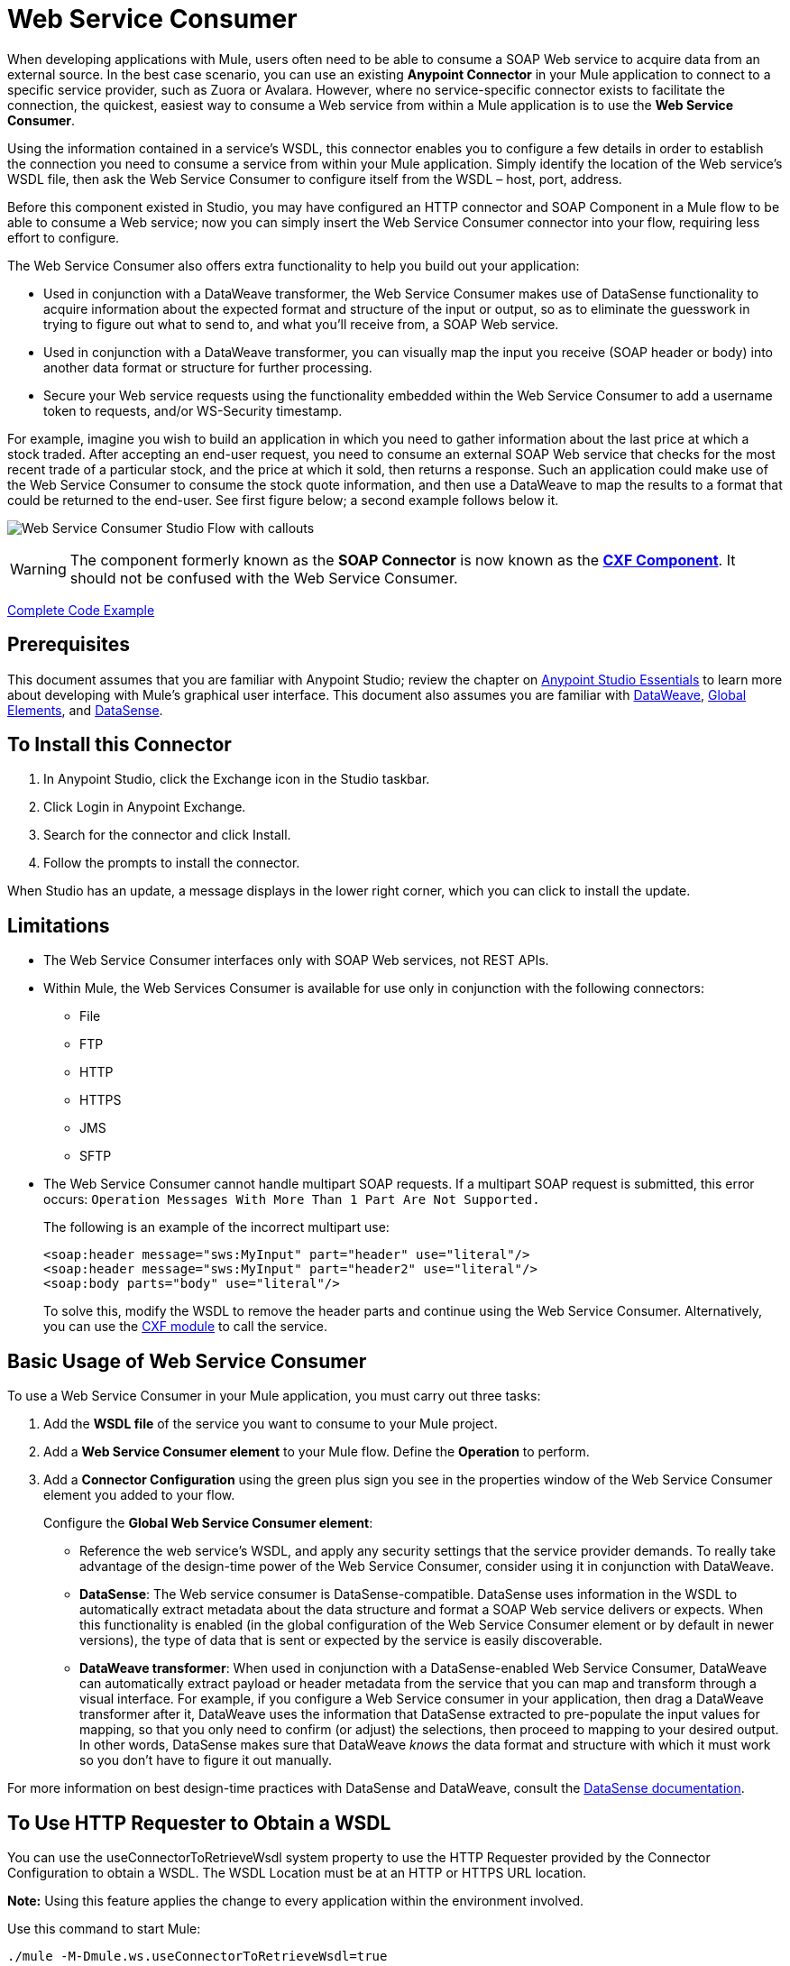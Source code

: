 = Web Service Consumer
:keywords: anypoint studio, studio, connector, endpoint, web service, soap, wsdl

When developing applications with Mule, users often need to be able to consume a SOAP Web service to acquire data from an external source. In the best case scenario, you can use an existing *Anypoint Connector* in your Mule application to connect to a specific service provider, such as Zuora or Avalara. However, where no service-specific connector exists to facilitate the connection, the quickest, easiest way to consume a Web service from within a Mule application is to use the *Web Service Consumer*.

Using the information contained in a service's WSDL, this connector enables you to configure a few details in order to establish the connection you need to consume a service from within your Mule application. Simply identify the location of the Web service's WSDL file, then ask the Web Service Consumer to configure itself from the WSDL – host, port, address.  

Before this component existed in Studio, you may have configured an HTTP connector and SOAP Component in a Mule flow to be able to consume a Web service; now you can simply insert the Web Service Consumer connector into your flow, requiring less effort to configure. 

The Web Service Consumer also offers extra functionality to help you build out your application:

* Used in conjunction with a DataWeave transformer, the Web Service Consumer makes use of DataSense functionality to acquire information about the expected format and structure of the input or output, so as to eliminate the guesswork in trying to figure out what to send to, and what you'll receive from, a SOAP Web service.
* Used in conjunction with a DataWeave transformer, you can visually map the input you receive (SOAP header or body) into another data format or structure for further processing.
* Secure your Web service requests using the functionality embedded within the Web Service Consumer to add a username token to requests, and/or WS-Security timestamp.

For example, imagine you wish to build an application in which you need to gather information about the last price at which a stock traded. After accepting an end-user request, you need to consume an external SOAP Web service that checks for the most recent trade of a particular stock, and the price at which it sold, then returns a response. Such an application could make use of the Web Service Consumer to consume the stock quote information, and then use a DataWeave to map the results to a format that could be returned to the end-user. See first figure below; a second example follows below it.

image:first_diagram.png[Web Service Consumer Studio Flow with callouts]

[WARNING]
The component formerly known as the *SOAP Connector* is now known as the *link:/mule-user-guide/v/3.8/cxf-component-reference[CXF Component]*. It should not be confused with the Web Service Consumer.

<<Complete Code Example>>

== Prerequisites

This document assumes that you are familiar with Anypoint Studio; review the chapter on link:/anypoint-studio/v/6/[Anypoint Studio Essentials] to learn more about developing with Mule's graphical user interface. This document also assumes you are familiar with link:/mule-user-guide/v/3.8/dataweave[DataWeave], link:/mule-user-guide/v/3.8/global-elements[Global Elements], and link:/anypoint-studio/v/6/datasense[DataSense].

== To Install this Connector

. In Anypoint Studio, click the Exchange icon in the Studio taskbar.
. Click Login in Anypoint Exchange.
. Search for the connector and click Install.
. Follow the prompts to install the connector.

When Studio has an update, a message displays in the lower right corner, which you can click to install the update.

== Limitations

* The Web Service Consumer interfaces only with SOAP Web services, not REST APIs.  
* Within Mule, the Web Services Consumer is available for use only in conjunction with the following connectors:
** File
** FTP
** HTTP
** HTTPS
** JMS
** SFTP
* The Web Service Consumer cannot handle multipart SOAP requests. If a multipart SOAP request is submitted, this error occurs: `Operation Messages With More Than 1 Part Are Not Supported.`
+
The following is an example of the incorrect multipart use:
+
[source,xml,linenums]
----
<soap:header message="sws:MyInput" part="header" use="literal"/>
<soap:header message="sws:MyInput" part="header2" use="literal"/>
<soap:body parts="body" use="literal"/>
----
+
To solve this, modify the WSDL to remove the header parts and continue using the Web Service Consumer. Alternatively, you 
can use the link:/mule-user-guide/v/3.8/cxf-module-reference[CXF module] to call the service.

== Basic Usage of Web Service Consumer

To use a Web Service Consumer in your Mule application, you must carry out three tasks:

. Add the *WSDL file* of the service you want to consume to your Mule project.
. Add a *Web Service Consumer element* to your Mule flow.
Define the *Operation* to perform.
. Add a *Connector Configuration* using the green plus sign you see in the properties window of the Web Service Consumer element you added to your flow.
+
Configure the *Global Web Service Consumer element*:
+
* Reference the web service's WSDL, and apply any security settings that the service provider demands. To really take advantage of the design-time power of the Web Service Consumer, consider using it in conjunction with DataWeave.
* *DataSense*: The Web service consumer is DataSense-compatible. DataSense uses information in the WSDL to automatically extract metadata about the data structure and format a SOAP Web service delivers or expects. When this functionality is enabled (in the global configuration of the Web Service Consumer element or by default in newer versions), the type of data that is sent or expected by the service is easily discoverable.
* *DataWeave transformer*: When used in conjunction with a DataSense-enabled Web Service Consumer, DataWeave can automatically extract payload or header metadata from the service that you can map and transform through a visual interface. For example, if you configure a Web Service consumer in your application, then drag a DataWeave transformer after it, DataWeave uses the information that DataSense extracted to pre-populate the input values for mapping, so that you only need to confirm (or adjust) the selections, then proceed to mapping to your desired output.  In other words, DataSense makes sure that DataWeave _knows_ the data format and structure with which it must work so you don't have to figure it out manually.

For more information on best design-time practices with DataSense and DataWeave, consult the link:/anypoint-studio/v/6/datasense[DataSense documentation].

== To Use HTTP Requester to Obtain a WSDL

You can use the useConnectorToRetrieveWsdl system property to use the 
HTTP Requester provided by the Connector Configuration to obtain a WSDL. The WSDL Location 
must be at an HTTP or HTTPS URL location. 

*Note:* Using this feature applies the change to every application within the environment involved.

Use this command to start Mule:

[source,xml,linenums]
----
./mule -M-Dmule.ws.useConnectorToRetrieveWsdl=true
----

== Namespace and Schema in XML

The following sections provide namespace and schema information.

=== Web Service Consumer Namespace and Schema

When designing your application in Studio, when you drag the connector from the palette to the Anypoint Studio canvas, Studio  automatically populates the XML code with the connector *namespace* and *schema* locations.

*Namespace:* `xmlns:ws="http://www.mulesoft.org/schema/mule/ws"` +
*Schema Location:* `+http://www.mulesoft.org/schema/mule/ws/current/mule-ws.xsd+`

[TIP]
If you are manually coding the Mule application in Studio's XML editor or other text editor, define the namespace and schema location in the header of your *Configuration XML*, inside the `<mule>` tag.

.Example Mule app header - <mule> tag
[source,xml,linenums]
----
<mule xmlns:http="http://www.mulesoft.org/schema/mule/http" xmlns:successfactors="http://www.mulesoft.org/schema/mule/successfactors" xmlns:ws="http://www.mulesoft.org/schema/mule/ws" xmlns="http://www.mulesoft.org/schema/mule/core" xmlns:doc="http://www.mulesoft.org/schema/mule/documentation"
	xmlns:spring="http://www.springframework.org/schema/beans"
	xmlns:xsi="http://www.w3.org/2001/XMLSchema-instance"
	xsi:schemaLocation="http://www.springframework.org/schema/beans http://www.springframework.org/schema/beans/spring-beans-current.xsd
http://www.mulesoft.org/schema/mule/core http://www.mulesoft.org/schema/mule/core/current/mule.xsd
http://www.mulesoft.org/schema/mule/ws http://www.mulesoft.org/schema/mule/ws/current/mule-ws.xsd
http://www.mulesoft.org/schema/mule/successfactors http://www.mulesoft.org/schema/mule/successfactors/current/mule-successfactors.xsd
http://www.mulesoft.org/schema/mule/http http://www.mulesoft.org/schema/mule/http/current/mule-http.xsd">

----

== Configuring the Web Service Consumer

To prepare an application to use a Web Service as in one of the examples above, you must first add the Web service's WSDL to your Mule project, then configure, at minimum, the required parameters for the Web Service Consumer element and a Global Web Service Consumer element. The diagram and section below describes how to address these requirements.

image:wsc_workflow2.png[Flow chart on when to use WS consumer with DataWeave]

=== Configure WSC with the Studio Visual Editor

. Begin by acquiring the *WSDL file* for the SOAP Web service you intend to consume, or identify the *URL of the WSDL*.
. If you are using a WSDL file, copy the file into the `src/main/resources` folder of your Studio project. (You can drag and drop the file to copy it to the folder.) If using a URL, there is no need to copy anything to your Studio project.
. Drag a *Web Service Consumer* connector into a flow in your application. Click the Web Service Consumer icon to open its *Properties Editor*, then change the default value of the *Display Name* of the connector, if you wish.
. Define the Global Configuration of the connector by clicking the plus sign next to the *Global Configuration* field. 
. In the window that opens, enter a value in the *WSDL Location* field. Populate this field first. 
+
To do this:
+
** Click the link *Search WSDL in Exchange* to open the link:/anypoint-exchange[Anypoint Exchange] and select a WSDL definition residing there.
** Type the WSDL's URL in the field.
** Click the *...* button to provide a filepath and filename of the WSDL file you copied into the `src/main/resources` folder of your project.
+
Upon filling out this field, you give Studio the opportunity to read the contents of the WSDL and automatically populate the remaining empty fields -- `Service`, `Port`, and `Address` -- using information contained in the WSDL file. Alternatively, you can manually populate these fields with the appropriate information about the Web service. 
+
image:web-service-consumer-069cc.png[wsc config]
+
. If *Enable DataSense* box is available in your version of Web Service Consumer, confirm its box is checked, then click *OK* to save.
. Notice that Studio auto-populates the following fields in the Properties Editor of the Web Service Consumer element in your flow:
+
** *Global Configuration* - With the name of the Global Web Service Consumer that you just created.
** *Operation* - With the name of an operation that the Web service supports for its consumers. 
+
. Define the *Operation* of the Web Service Consumer, if you wish (and if the SOAP Web service indeed offers more than one operation), then save your configuration.

image:wsc_local.png[wsc_local]

[NOTE]
As with the CXF component, you can optimize transmission of SOAP messages using the Message Transmission Optimization Mechanism (MTOM) by checking the *Enable MTOM* box, or by defining an expression that triggers MTOM activation. See link:https://docs.mulesoft.com/mule-user-guide/v/3.8/using-mtom[Using MTOM].

=== Configure WSC with the XML Editor

To configure the connector:

. Acquire a *WSDL file* for the SOAP Web service you intend to consume, or identify the *URL of the WSDL*.
. If you are using a WSDL file, copy the file into the `src/main/resources` folder of your Studio project. (You can drag and drop the file to copy it to the folder.) If using a URL, there is no need to copy anything to your Studio project.
. Above all the flows in your application, add a global `ws:consumer-config` element to your application. Configure its attributes according to the code sample below to define how to connect to the Web service you intend to consume. For a full list of elements, attributes and default values, consult the link:/mule-user-guide/v/3.8/web-service-consumer-reference[Web Service Consumer Reference].
+
[source, xml]
----
<ws:consumer-config name="Web_Service_Consumer1" wsdlLocation="src/main/resources/sample_wsdl_2.txt" service="StockQuoteService" port="StockQuotePort" serviceAddress="http://example.com/stockquote" doc:name="Web Service Consumer"/>
----
+
. Add a `ws:consumer` element to a flow in your application. 
+
Configure its attributes according to the code sample below to define the global Web Service Consumer to reference, and the operation to perform with a request to the Web service. For a full list of elements, attributes and default values, see the link:/mule-user-guide/v/3.8/web-service-consumer-reference[Web Service Consumer Reference].
+
[source, xml]
----
<ws:consumer doc:name="Web Service Consumer" config-ref="Web_Service_Consumer1" operation="GetLastTradePrice"/>
----

== Web Service Consumer and DataWeave

As stated above, when used in conjunction with a DataSense-enabled Web Service Consumer, DataWeave automatically extracts the payload or header metadata that you can use to map and or transform to a different data format or structure through the link:/mule-user-guide/v/3.8/dataweave[DataWeave language]. When you have a configured, DataSense-enabled Web Service Consumer in your flow, you can drop a DataWeave transformer next to it – preceding or following it – and DataWeave automatically extracts the information that DataSense collected from the WSDL about the expected format and structure of the message. 

* If DataWeave *follows* the fully-configured Web Service Consumer, DataWeave has access to its *Input values* and you can use these as inputs to create your custom output. 
* If DataWeave *precedes* the fully-configured Web Service Consumer, DataWeave creates a scaffolding that produces an output that matches what the Web Service Consumer expects to receive (see below).

[source, json, linenums]
----
{
  "item_amount": "????",
  "payment": {
    "currency": "????",
    "installments": "????",
    "payment-type": "????"
  },
  "product": {
    "model": "????",
    "price": "????"
  },
  "salesperson": "????",
  "shop": "????"
}
----

To take advantage of the Web Service Consumer-DataSense-DataWeave magic, be sure to configure these elements in the following order:

. The *Global Web Service Consumer element*, with DataSense enabled.
. The *Web Service Consumer connector* in a flow in your application, which references the Global Web Service Consumer connector .
. The *Transform Message* (DataWeave transformer), dropped before or after the Web Service Consumer connector in your flow.

=== Adding Custom Headers

Create SOAP headers as outbound properties through the *Property* transformer.

[WARNING]
Outbound properties that begin with a `soap.` prefix are treated as SOAP headers and ignored by the transport. All properties that aren't named with a `soap.` prefix are treated as transport headers (by default, the WSC uses the HTTP transport).

==== Add Custom Headers with the Studio Visual Editor

image:properties_soap.jpg[properties_soap]

==== Add Custom Headers with the XML Editor

[source, xml]
----
<set-property propertyName="soap.myProperty" value="#[payload]" doc:name="Property"/>
----

[WARNING]
====
When configuring the header manually, the value you pass should have the structure of an XML element, it shouldn't be a plain pair of key and value. Using a set property element, for example, the value of the property must contain the enclosing XML tags, like so:

[source, xml, linenums]
----
<set-property propertyName="soap.Authorization"
value="<auth>Bearer
MWYxMDk4ZDktNzkyOC00Z</auth>"/>
----

The example above works, the one below doesn't:

[source, xml, linenums]
----
<set-property propertyName="soap.Authorization" value="Bearer
MWYxMDk4ZDktNzkyOC00Z"/>
----

====

=== Mapping SOAP Headers

When used in conjunction with a Web Service Consumer, DataWeave offers you the option of mapping and transforming a message's payload, properties or variables by picking different inputs.

. First, be sure you have configured a DataSense-enabled Web Service Consumer in your flow and set a DataWeave transformer to follow it. Click the DataWeave icon in the canvas to open its *Properties Editor*.
. If the SOAP service returns a response with headers, the tree in the input section of the DataWeave transformer has multiple inbound properties in it. Each header enters the Mule flow as an inbound property. You can double click it to open this property in a different tab and provide test data.
. In the transform's input directives you can see how this input is being referenced, use this as part of the path when refering to one of the elements in the header.

[TIP]
====
With DataWeave, you can use multiple inputs in a single transform, so you can take information from both the SOAP body and the SOAP headers to produce your output.

To produce multiple outputs, you must create separate transforms, but these can be hosted in a single DataWeave transformer on your flow. So in a single DataWeave transformer you could host a transform that populates the SOAP body and another that populates a SOAP header.
====

== Web Service Consumer and DataSense Explorer

Use the *link:/anypoint-studio/v/6/using-the-datasense-explorer[DataSense Explorer]* feature in Studio to gain design-time insight into the state of the message payload, properties, and variables as it moves through your flow. The DataSense Explorer is mostly useful in understanding the content of a message before it encounters a Web Service Consumer, and after it emerges from the connector so as to better understand the state of the data your application is working with.

The DataSense Explorer in the example below offers information about the Payload, Variables, Inbound Properties and Outbound Properties contained that comprise the message object at the moment the message encounters the Web Service Consumer. Use the *In-Out* toggle at the top of the DataSense Explorer to view metadata of message as it arrives at, or leaves the message processor.

==== Message State Before Web Service Consumer

image:metadata_in.png[metadata_in]

==== Message State After Web Service Consumer

image:metadata_out.png[metadata_out]

== Proxy the Web Service Consumer

This section describes how to configure a proxy request to the SOAP service in a Mule application. Let's start with this flow that grabs a country name as an HTTP parameter and stores it in a variable for the SOAP service request to a weather data service that displays all cities for which data for the country is given.

image:web-service-consumer-73a55.png[wsc - proxy config]

To proxy the request to the SOAP service, go to the *Global Elements* tab in Studio, create a new HTTP Request global element, and from the *Proxy* tab of the HTTP Request Configuration, enter the host and port details of the proxy.

image:web-service-consumer-04b36.png[example proxy http req]

Specify your newly created proxy configuration from the *Reference* tab of the _global element_ for the *Web Service Consumer*.

image:web-service-consumer-e8b7b.png[wsc references tab]

The proxy configuration looks similar to this XML block in your Mule application:

[source,xml,linenums]
----
<http:request-config name="HTTP_Request_Configuration" host="www.webservicex.com" port="80" doc:name="HTTP Request Configuration">
		<http:proxy host="my.example.proxy.com" port="8080"/>
</http:request-config>
----

The example flow:

[source,xml,linenums]
----
<?xml version="1.0" encoding="UTF-8"?>

<mule xmlns:dw="http://www.mulesoft.org/schema/mule/ee/dw" 
xmlns:metadata="http://www.mulesoft.org/schema/mule/metadata" 
xmlns:mulexml="http://www.mulesoft.org/schema/mule/xml" 
xmlns:tracking="http://www.mulesoft.org/schema/mule/ee/tracking" 
xmlns:ws="http://www.mulesoft.org/schema/mule/ws" 
xmlns:http="http://www.mulesoft.org/schema/mule/http" 
xmlns="http://www.mulesoft.org/schema/mule/core" 
xmlns:doc="http://www.mulesoft.org/schema/mule/documentation"
	xmlns:spring="http://www.springframework.org/schema/beans"
	xmlns:xsi="http://www.w3.org/2001/XMLSchema-instance"
	xsi:schemaLocation="http://www.springframework.org/schema/beans 
	http://www.springframework.org/schema/beans/spring-beans-current.xsd
http://www.mulesoft.org/schema/mule/core 
http://www.mulesoft.org/schema/mule/core/current/mule.xsd
http://www.mulesoft.org/schema/mule/ws 
http://www.mulesoft.org/schema/mule/ws/current/mule-ws.xsd
http://www.mulesoft.org/schema/mule/http 
http://www.mulesoft.org/schema/mule/http/current/mule-http.xsd
http://www.mulesoft.org/schema/mule/ee/tracking 
http://www.mulesoft.org/schema/mule/ee/tracking/current/mule-tracking-ee.xsd
http://www.mulesoft.org/schema/mule/ee/dw 
http://www.mulesoft.org/schema/mule/ee/dw/current/dw.xsd
http://www.mulesoft.org/schema/mule/xml 
http://www.mulesoft.org/schema/mule/xml/current/mule-xml.xsd">
    <http:listener-config name="HTTP_Listener_Configuration" host="0.0.0.0" 
      port="8082" doc:name="HTTP Listener Configuration"/>
    <ws:consumer-config name="Web_Service_Consumerweather" 
      wsdlLocation="http://www.webservicex.com/globalweather.asmx?WSDL" 
      service="GlobalWeather" port="GlobalWeatherSoap" 
      serviceAddress="http://www.webservicex.com/globalweather.asmx"  
      doc:name="Web Service Consumer"/>
    <http:request-config name="HTTP_Request_Configuration" host="www.webservicex.com" 
    port="80" doc:name="HTTP Request Configuration">
        <http:proxy host="example.proxy.com" port="8080"/>
    </http:request-config>
    <flow name="soap-wsc-proxy">
        <http:listener config-ref="HTTP_Listener_Configuration" 
	path="/country" doc:name="HTTP"/>
        <set-variable variableName="CountryName" 
	value="#[message.inboundProperties.'http.query.params'.CountryName]" 
	doc:name="Get Cities by Country"/>
        <dw:transform-message doc:name="Transform Message">
            <dw:set-payload><![CDATA[%dw 1.0
%output application/xml
%namespace ns0 http://www.webserviceX.NET
---
{
	ns0#GetCitiesByCountry: {
		ns0#CountryName: flowVars.CountryName as :string
	}
}]]></dw:set-payload>
        </dw:transform-message>
        <ws:consumer config-ref="Web_Service_Consumerweather" 
	doc:name="Web Service Consumer" operation="GetCitiesByCountry"/>
        <logger level="INFO" doc:name="Logger"/>
    </flow>
</mule>
----

////
== Signature Key Identifiers

As of Mule 3.8.3 and later, Mule supports the use of the Signature Key Identifiers. 
Previously when sending a signed message using the WS-Security extension, Web Service Consumer 
incorrectly referenced the token type as an Issuer and Serial Number, whereas the 
backend service only accepted a Subject Key Identifier. This caused the 
"Security Data : The signature verification failed" error. 

You can now use Signature Key Identifiers that define what key identifier
to use for a signature. The following types are supported:

* DirectReference
* EmbeddedKeyName
* EncryptedKeySHA1
* IssuerSerial
* SKIKeyIdentifier
* X509KeyIdentifier

See: https://www.oasis-open.org/committees/download.php/13383/wss-v1.1-spec-pr-x509TokenProfile-01.htm#_Toc105230344[X509 Token References]

////

== Securely Connecting to a SOAP Web Service

Depending upon the level of security employed by a SOAP Web service, you may need to correspondingly secure the requests your Web Service Consumer sends. In other words, any calls you send to a Web service have to adhere to the Web service provider's security requirements. To comply with this requirement, you can configure security settings on your Global Web Service Consumer connector.

The WSC allows you to:

* Add an expiration to messages
* Add username and password header to outgoing messages
* Add a signature header to outgoing messages
* Verify incoming messages for signature headers
* Encrypt outgoing messages (at SOAP level)
* Decrypt incoming messages (at SOAP level)

=== Securely Connect Using the Studio Visual Editor

To securely connect:

. Within the *Global Web Service Consumer* element's *Global Element Properties* panel, click the *Security* tab:
+
image:wsc_security.png[wsc_security]
+
. Based on the security requirements of the Web service provider, select to apply *Username Token* security, or a *WS-Security Timestamp* or both.
. Enter values in the required fields.
+
[TIP]
--
For a full list of elements, attributes and default values, see the link:/mule-user-guide/v/3.8/web-service-consumer-reference[Web Service Consumer Reference].
--
+
. Click *OK* to save your security settings.

=== Securely Connect Using the XML Editor

Add child elements to the global ws:consumer-config element you configured in your application. Configure the child elements' attributes according to the code sample below. For a full list of elements, attributes and default values, consult Web Service Consumer Reference.

[source, xml, linenums]
----
...
    <ws:consumer-config name="OrderWS" wsdlLocation="enterprise.wsdl.xml" service="OrderService" port="Soap" serviceAddress="https://login.orderservice.com/services/Soap/c/22.0" doc:name="Web Service Consumer">
        <ws:security>
            <ws:wss-username-token username="test" password="test" passwordType="DIGEST" addCreated="true" addNonce="true"/>
            <ws:wss-timestamp expires="30000"/>
        </ws:security>
    </ws:consumer-config>
...
----


=== Verify the Response Timestamp

[CAUTION]
Not all web services provide a timestamp in their responses. +
You need to verify this with the security requirements of your Web Service Provider.

You can determine the _freshness_ of the response's security semantics to your WS request by instructing Mule to verify the response's timestamp using the `mule.ws.checkWssResponseTimestamp` attribute:

* You can set it when starting Mule passing the following argument:
+
[source,Example]
----
-M-Dmule.ws.checkWssResponseTimestamp=true
----
+
* Or you can set it as a wrapper configuration in your `${MULE_HOME}/conf/wrapper.conf` file:
+
[source,xml]
----
wrapper.java.additional.<n>=-mule.ws.checkWssResponseTimestamp=true
----

[TIP]
Learn more about passing JVM arguments to your Mule instance link:/mule-user-guide/v/3.8/passing-additional-arguments-to-the-jvm-to-control-mule[here].

== Using Basic Authentication and SSL

If the web service you're connecting to requires basic authentication, you can easily provide your username and password as part of the URL when you reach out to it.

The URL should follow the structure below:

[source, code]
----
http://myUserName:myPassword@hostService
----

In the Web Service Consumer's Global Element, add a reference to an `http-request-config` element.

By default, the WSC consumer runs over a default configuration for the HTTP Request Connector. If you need it to instead run over a configuration of the connector that uses HTTPS (or an HTTP configuration that is different from the default) follow the steps below:

. Click the Global Elements tab, below the canvas and create a new Global Element
image:global_elements1.jpg[global_elements1]

. For the Global Element type, select *HTTP Request Configuration*
+
image:http_global_element.png[http_global_element]
+
. Complete the required fields in the *General* tab (host and port)
. Then select the *TLS/SSL* tab and configure the fields related to the HTTPS authentication, Default or Custom.
. In your instance of the Web Service Consumer in your flow, click on the green plus sign next to Connector Configuration.
+
image:adding_https_ref.jpg[adding_https_ref]
+
. In the *References* tab, select your newly created HTTPS Global Element for the *Connector Ref* field.

=== Configure Authentication Using the Studio Visual Editor

To configure:

. Enter the Web Service Consumer's global configuration element.
. Open the *References* tab.
. Create a new reference by clicking the green plus sign.

=== Configure Authentication Using the XML Editor

[source, xml, linenums]
----
<http:request-config host="localhost" port="${port}" name="customConfig">
        <http:basic-authentication username="user" password="pass" />
    </http:request-config>

    <ws:consumer-config wsdlLocation="Test.wsdl" service="TestService" port="TestPort" serviceAddress="http://localhost:${port}/services/Test" connectorConfig="customConfig" name="globalConfig"/>
----

By default, the WSC consumer runs over a default configuration for the HTTP Request Connector. If you need it to instead run over a configuration of the connector that uses HTTPS (or an HTTP configuration that is different from the default) follow the steps below:

. Add an link:/mule-user-guide/v/3.8/http-connector[HTTP Connector] global element in your project, configure it with the necessary security attributes
+
[source, xml, linenums]
----
<http:request-config name="HTTP_Request_Configuration" host="example.com" port="8081" protocol="HTTPS" doc:name="HTTP_Request_Configuration"/>       
        <tls:context>
            <tls:trust-store path="your_truststore_path" password="your_truststore_password"/>
            <tls:key-store path="your_keystore_path" password="your_keystore_path" keyPassword="your_keystore_keypass"/>
        </tls:context>
</http:request-config>
----
+
. In your `ws:consumer-config` element, include a `connectorConfig` attribute to reference to this HTTP connector configuration element:
+
[source, xml, linenums]
----
<ws:consumer-config name="Web_Service_Consumer" wsdlLocation="tshirt.wsdl.xml" service="TshirtService" port="TshirtServicePort" serviceAddress="http://tshirt-service.qa2.cloudhub.io/tshirt-service" connectorConfig="HTTP_Request_Configuration"/>
----


=== Referencing the Deprecated HTTP Transport

To set alternate HTTP settings, instead of referencing an instance the new HTTP Connector, you can reference an instance of the deprecated HTTP transport and accomplish the same. To add this reference, add a `connector-ref` attribute to the WSC configuration element. The `connectorConfig` and `connector-ref` attributes are mutually exclusive, and both optional.

If none of the two reference attributes are specified, a default instance of the new HTTP connector is used. For backwards compatibility, you can change this behavior and make an instance of the deprecated HTTP Transport the default configuration.  There's a global configuration property that has been added in Mule runtime 3.6, that allows you to change this default behavior:

[source, xml, linenums]
----
<configuration>
  <http:config useTransportForUris="true"/>
</configuration> 
----

The deafult value for this attribute is false. When setting this flag to true, Mule falls back to the deprecated HTTP transport to resolve URIs when no transport/connector is specified.

== Complete Code Example

*Visual Studio Editor View*

image:code_example.png[Code Example section's flow diagram in Studio]

*XML View*

[source, xml, linenums]
----
<?xml version="1.0" encoding="UTF-8"?>
<mule xmlns:dw="http://www.mulesoft.org/schema/mule/ee/dw" xmlns:file="http://www.mulesoft.org/schema/mule/file" xmlns:tracking="http://www.mulesoft.org/schema/mule/ee/tracking" xmlns:ws="http://www.mulesoft.org/schema/mule/ws" xmlns:http="http://www.mulesoft.org/schema/mule/http" xmlns="http://www.mulesoft.org/schema/mule/core" xmlns:doc="http://www.mulesoft.org/schema/mule/documentation"
    xmlns:spring="http://www.springframework.org/schema/beans"
    xmlns:xsi="http://www.w3.org/2001/XMLSchema-instance"
    xsi:schemaLocation="http://www.springframework.org/schema/beans http://www.springframework.org/schema/beans/spring-beans-current.xsd
http://www.mulesoft.org/schema/mule/core http://www.mulesoft.org/schema/mule/core/current/mule.xsd
http://www.mulesoft.org/schema/mule/http http://www.mulesoft.org/schema/mule/http/current/mule-http.xsd
http://www.mulesoft.org/schema/mule/ws http://www.mulesoft.org/schema/mule/ws/current/mule-ws.xsd
http://www.mulesoft.org/schema/mule/file http://www.mulesoft.org/schema/mule/file/current/mule-file.xsd
http://www.mulesoft.org/schema/mule/ee/tracking http://www.mulesoft.org/schema/mule/ee/tracking/current/mule-tracking-ee.xsd
http://www.mulesoft.org/schema/mule/ee/dw http://www.mulesoft.org/schema/mule/ee/dw/current/dw.xsd">
<ws:consumer-config name="Web_Service_Consumer" wsdlLocation="http://tshirt-service.cloudhub.io/?wsdl" service="TshirtServicePortTypeService" port="TshirtServicePortTypePort" serviceAddress="http://tshirt-service.cloudhub.io/" doc:name="Web Service Consumer"/>

  <http:listener-config name="HTTP_Listener_Configuration" host="localhost" port="8081" doc:name="HTTP Listener Configuration"/>

    <flow name="orderTshirt" >
        <http:listener config-ref="HTTP_Listener_Configuration" path="orders" doc:name="HTTP">
            <http:response-builder statusCode="200"/>
        </http:listener>
        <set-variable variableName="apiKey" value="#['abc12345']" doc:name="Set API Key"/>
        <dw:transform-message doc:name="Transform Message">
            <dw:input-variable doc:sample="string.dwl" variableName="apiKey"/>
            <dw:set-payload><![CDATA[%dw 1.0
%output application/xml
%namespace ns0 http://mulesoft.org/tshirt-service
---
{
    ns0#OrderTshirt: {
        size: payload.size,
        email: payload.email,
        name: payload.name,
        address1: payload.address1,
        address2: payload.address2,
        city: payload.city,
        stateOrProvince: payload.state,
        postalCode: payload.postal,
        country: payload.country
    }
}]]></dw:set-payload>
    <dw:set-property propertyName="soap.header"><![CDATA[%dw 1.0
%output application/java
---
flowVars.apiKey]]></dw:set-property>
        </dw:transform-message>
        <ws:consumer config-ref="Web_Service_Consumer" operation="OrderTshirt" doc:name="Order Tshirt"/>
        <dw:transform-message doc:name="Transform Message">
            <dw:set-payload><![CDATA[%dw 1.0
%output application/json
---
payload]]></dw:set-payload>
        </dw:transform-message>
    </flow>
 
    <flow name="listInventory" >
        <http:listener config-ref="HTTP_Listener_Configuration" path="inventory" doc:name="HTTP">
            <http:response-builder statusCode="200"/>
        </http:listener>
        <ws:consumer config-ref="Web_Service_Consumer" operation="ListInventory" doc:name="List Inventory"/>
        <dw:transform-message doc:name="Transform Message">
            <dw:set-payload><![CDATA[%dw 1.0
%output application/java
---
{
}]]></dw:set-payload>
        </dw:transform-message>
    </flow>
</mule>
----


== See Also

* Learn more about how to use the link:/mule-user-guide/v/3.8/dataweave[DataWeave transformer].
* Learn how to publish a REST API in Mule using link:/apikit[APIkit].
* Access the link:/getting-started/[Getting Started] to learn the basics.
